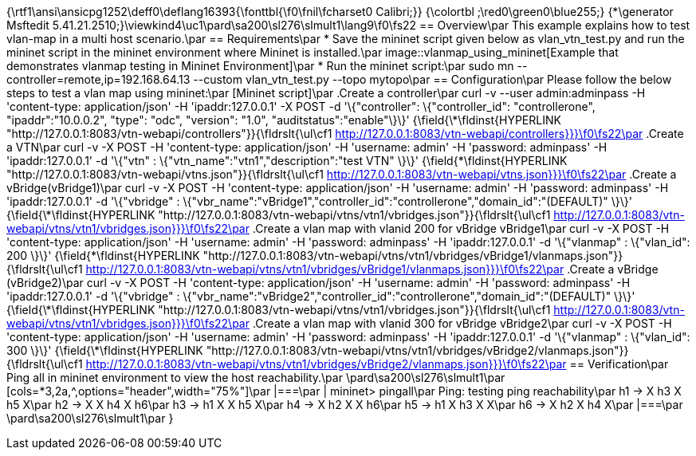 {\rtf1\ansi\ansicpg1252\deff0\deflang16393{\fonttbl{\f0\fnil\fcharset0 Calibri;}}
{\colortbl ;\red0\green0\blue255;}
{\*\generator Msftedit 5.41.21.2510;}\viewkind4\uc1\pard\sa200\sl276\slmult1\lang9\f0\fs22 == Overview\par
This example explains how to test vlan-map in a multi host scenario.\par
== Requirements\par
* Save the mininet script given below as vlan_vtn_test.py and run the mininet script in the mininet environment where Mininet is installed.\par
image::vlanmap_using_mininet[Example that demonstrates vlanmap testing in Mininet Environment]\par
*  Run the mininet script:\par
sudo mn --controller=remote,ip=192.168.64.13 --custom vlan_vtn_test.py --topo mytopo\par
== Configuration\par
Please follow the below steps to test a vlan map using mininet:\par
[Mininet script]\par
.Create a controller\par
curl -v --user admin:adminpass -H 'content-type: application/json' -H 'ipaddr:127.0.0.1' -X POST -d '\{"controller": \{"controller_id": "controllerone", "ipaddr":"10.0.0.2", "type": "odc", "version": "1.0", "auditstatus":"enable"\}\}' {\field{\*\fldinst{HYPERLINK "http://127.0.0.1:8083/vtn-webapi/controllers"}}{\fldrslt{\ul\cf1 http://127.0.0.1:8083/vtn-webapi/controllers}}}\f0\fs22\par
.Create a VTN\par
curl -v -X POST -H 'content-type: application/json' -H 'username: admin' -H 'password: adminpass' -H 'ipaddr:127.0.0.1' -d '\{"vtn" : \{"vtn_name":"vtn1","description":"test VTN" \}\}' {\field{\*\fldinst{HYPERLINK "http://127.0.0.1:8083/vtn-webapi/vtns.json"}}{\fldrslt{\ul\cf1 http://127.0.0.1:8083/vtn-webapi/vtns.json}}}\f0\fs22\par
.Create a vBridge(vBridge1)\par
curl -v -X POST -H 'content-type: application/json' -H 'username: admin' -H 'password: adminpass' -H 'ipaddr:127.0.0.1' -d '\{"vbridge" : \{"vbr_name":"vBridge1","controller_id":"controllerone","domain_id":"(DEFAULT)" \}\}' {\field{\*\fldinst{HYPERLINK "http://127.0.0.1:8083/vtn-webapi/vtns/vtn1/vbridges.json"}}{\fldrslt{\ul\cf1 http://127.0.0.1:8083/vtn-webapi/vtns/vtn1/vbridges.json}}}\f0\fs22\par
.Create a vlan map with vlanid 200 for vBridge vBridge1\par
curl -v -X POST -H 'content-type: application/json' -H 'username: admin' -H 'password: adminpass' -H 'ipaddr:127.0.0.1' -d '\{"vlanmap" : \{"vlan_id": 200 \}\}' {\field{\*\fldinst{HYPERLINK "http://127.0.0.1:8083/vtn-webapi/vtns/vtn1/vbridges/vBridge1/vlanmaps.json"}}{\fldrslt{\ul\cf1 http://127.0.0.1:8083/vtn-webapi/vtns/vtn1/vbridges/vBridge1/vlanmaps.json}}}\f0\fs22\par
.Create a vBridge (vBridge2)\par
curl -v -X POST -H 'content-type: application/json' -H 'username: admin' -H 'password: adminpass' -H 'ipaddr:127.0.0.1' -d '\{"vbridge" : \{"vbr_name":"vBridge2","controller_id":"controllerone","domain_id":"(DEFAULT)" \}\}' {\field{\*\fldinst{HYPERLINK "http://127.0.0.1:8083/vtn-webapi/vtns/vtn1/vbridges.json"}}{\fldrslt{\ul\cf1 http://127.0.0.1:8083/vtn-webapi/vtns/vtn1/vbridges.json}}}\f0\fs22\par
.Create a vlan map with vlanid 300 for vBridge vBridge2\par
curl -v -X POST -H 'content-type: application/json' -H 'username: admin' -H 'password: adminpass' -H 'ipaddr:127.0.0.1' -d '\{"vlanmap" : \{"vlan_id": 300 \}\}' {\field{\*\fldinst{HYPERLINK "http://127.0.0.1:8083/vtn-webapi/vtns/vtn1/vbridges/vBridge2/vlanmaps.json"}}{\fldrslt{\ul\cf1 http://127.0.0.1:8083/vtn-webapi/vtns/vtn1/vbridges/vBridge2/vlanmaps.json}}}\f0\fs22\par
== Verification\par
Ping all in mininet environment to view the host reachability.\par
\pard\sa200\sl276\slmult1\par
[cols=*3,2a,^,options="header",width="75%"]\par
|===\par
| mininet> pingall\par
Ping: testing ping reachability\par
h1 -> X h3 X h5 X\par
h2 -> X X h4 X h6\par
h3 -> h1 X X h5 X\par
h4 -> X h2 X X h6\par
h5 -> h1 X h3 X X\par
h6 -> X h2 X h4 X\par
|===\par
\pard\sa200\sl276\slmult1\par
}
 